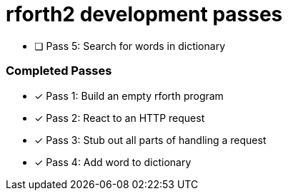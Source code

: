 = rforth2 development passes

* [ ] Pass 5: Search for words in dictionary


=== Completed Passes
* [x] Pass 1: Build an empty rforth program
* [x] Pass 2: React to an HTTP request
* [x] Pass 3: Stub out all parts of handling a request
* [x] Pass 4: Add word to dictionary
